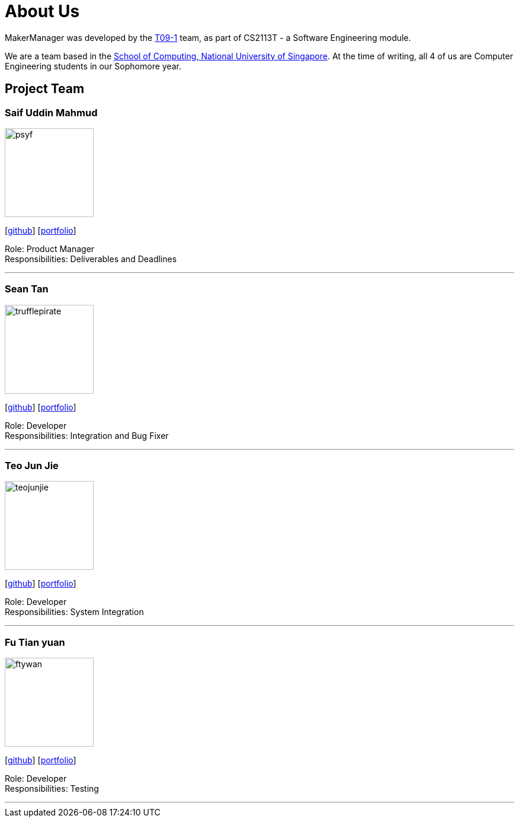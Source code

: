 = About Us
:site-section: AboutUs
:relfileprefix: team/
:imagesDir: images
:stylesDir: stylesheets

MakerManager was developed by the https://github.com/NUSCS2113-T09-1[T09-1] team, as part of CS2113T - a Software
Engineering module. +

We are a team based in the http://www.comp.nus.edu.sg[School of Computing, National University of Singapore].
At the time of writing, all 4 of us are Computer Engineering students in our Sophomore year.

== Project Team

=== Saif Uddin Mahmud
image::psyf.png[width="150", align="left"]
{empty}[http://github.com/Psyf[github]] [<<psyf#, portfolio>>]

Role: Product Manager +
Responsibilities: Deliverables and Deadlines

'''

=== Sean Tan
image::trufflepirate.png[width="150", align="left"]
{empty}[http://github.com/trufflepirate[github]] [<<trufflepirate#, portfolio>>]

Role: Developer +
Responsibilities: Integration and Bug Fixer

'''

=== Teo Jun Jie
image::teojunjie.png[width="150", align="left"]
{empty}[http://github.com/teojunjie[github]] [<<teojunjie#, portfolio>>]

Role: Developer +
Responsibilities: System Integration

'''

=== Fu Tian yuan
image::ftywan.png[width="150", align="left"]
{empty}[http://github.com/ftywan[github]] [<<ftywan#, portfolio>>]

Role: Developer +
Responsibilities: Testing

'''

